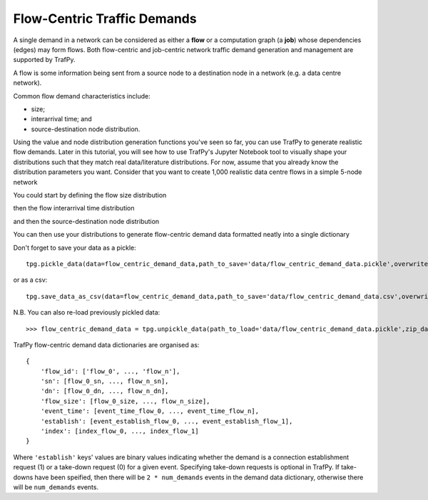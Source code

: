 Flow-Centric Traffic Demands
============================

.. nbplot::
    >>> import trafpy.generator as tpg

A single demand in a network can be considered as either a **flow** or a computation
graph (a **job**) whose dependencies (edges) may form flows. Both flow-centric
and job-centric network traffic demand generation and management are supported
by TrafPy.

A flow is some information being sent from a source node to a destination node
in a network (e.g. a data centre network).

Common flow demand characteristics include:

- size;
- interarrival time; and
- source-destination node distribution.

Using the value and node distribution generation functions you've seen so far,
you can use TrafPy to generate realistic flow demands. Later in this tutorial,
you will see how to use TrafPy's Jupyter Notebook tool to visually shape your
distributions such that they match real data/literature distributions. For now,
assume that you already know the distribution parameters you want. Consider
that you want to create 1,000 realistic data centre flows in a simple 5-node
network

.. nbplot::

    >>> num_demands = 1000
    >>> network = tpg.gen_simple_network(ep_label='endpoint', show_fig=True)

You could start by defining the flow size distribution

.. nbplot::

    >>> flow_size_dist, _ = tpg.gen_named_val_dist(dist='weibull',params={'_alpha': 1.4, '_lambda': 7000},show_fig=True,rand_var_name='Flow Size',logscale=True,round_to_nearest=1,xlim=[1e2,1e12])

then the flow interarrival time distribution

.. nbplot::

    >>> interarrival_time_dist, _ = tpg.gen_named_val_dist(dist='lognormal',params={'_mu': 7.4, '_sigma': 2},show_fig=True,rand_var_name='Interarrival Time',logscale=True,round_to_nearest=1,xlim=[1e1,1e6])

and then the source-destination node distribution

.. nbplot::
    
    >>> endpoints = network.graph['endpoints']
    >>> node_dist = tpg.gen_multimodal_node_dist(eps=endpoints,num_skewed_nodes=1,show_fig=True)

You can then use your distributions to generate flow-centric demand data formatted
neatly into a single dictionary

.. nbplot::

    >>> flow_centric_demand_data = tpg.create_demand_data(eps=endpoints,node_dist=node_dist,flow_size_dist=flow_size_dist,interarrival_time_dist=interarrival_time_dist)

Don't forget to save your data as a pickle::

    tpg.pickle_data(data=flow_centric_demand_data,path_to_save='data/flow_centric_demand_data.pickle',overwrite=True,zip_data=True)

or as a csv::

    tpg.save_data_as_csv(data=flow_centric_demand_data,path_to_save='data/flow_centric_demand_data.csv',overwrite=True)

N.B. You can also re-load previously pickled data::
    
    >>> flow_centric_demand_data = tpg.unpickle_data(path_to_load='data/flow_centric_demand_data.pickle',zip_data=True)

TrafPy flow-centric demand data dictionaries are organised as::

    {
        'flow_id': ['flow_0', ..., 'flow_n'],
        'sn': [flow_0_sn, ..., flow_n_sn],
        'dn': [flow_0_dn, ..., flow_n_dn],
        'flow_size': [flow_0_size, ..., flow_n_size],
        'event_time': [event_time_flow_0, ..., event_time_flow_n],
        'establish': [event_establish_flow_0, ..., event_establish_flow_1],
        'index': [index_flow_0, ..., index_flow_1]
    }

Where ``'establish'`` keys' values are binary values indicating whether the demand is a connection
establishment request (1) or a take-down request (0) for a given event. Specifying 
take-down requests is optional in TrafPy. If take-downs have been speified, then
there will be ``2 * num_demands`` events in the demand data dictionary, otherwise
there will be ``num_demands`` events.
